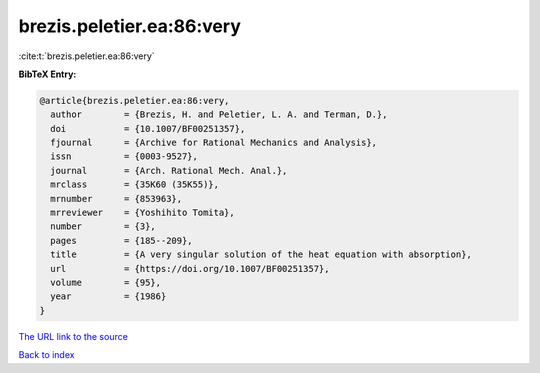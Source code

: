 brezis.peletier.ea:86:very
==========================

:cite:t:`brezis.peletier.ea:86:very`

**BibTeX Entry:**

.. code-block:: bibtex

   @article{brezis.peletier.ea:86:very,
     author        = {Brezis, H. and Peletier, L. A. and Terman, D.},
     doi           = {10.1007/BF00251357},
     fjournal      = {Archive for Rational Mechanics and Analysis},
     issn          = {0003-9527},
     journal       = {Arch. Rational Mech. Anal.},
     mrclass       = {35K60 (35K55)},
     mrnumber      = {853963},
     mrreviewer    = {Yoshihito Tomita},
     number        = {3},
     pages         = {185--209},
     title         = {A very singular solution of the heat equation with absorption},
     url           = {https://doi.org/10.1007/BF00251357},
     volume        = {95},
     year          = {1986}
   }
`The URL link to the source <https://doi.org/10.1007/BF00251357>`_


`Back to index <../By-Cite-Keys.html>`_

